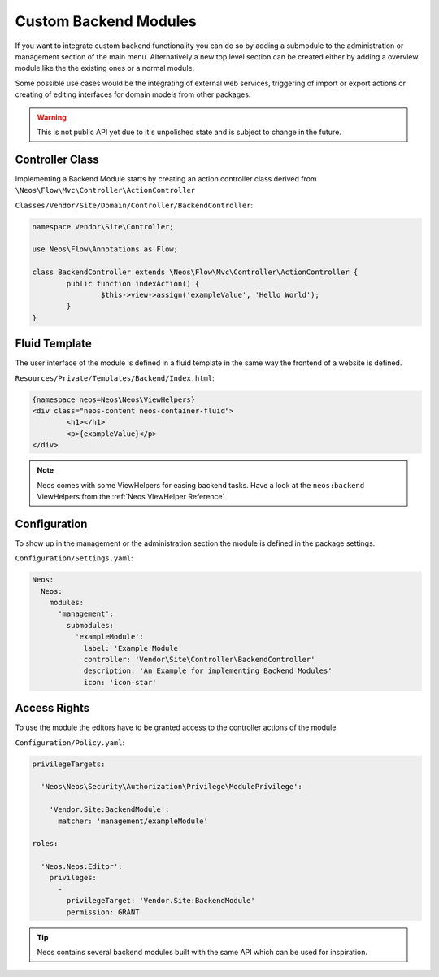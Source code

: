 .. _custom-backend-modules:

Custom Backend Modules
======================

If you want to integrate custom backend functionality you can do so by adding a submodule to the
administration or management section of the main menu. Alternatively a new top level section can
be created either by adding a overview module like the the existing ones or a normal module.

Some possible use cases would be the integrating of external web services, triggering of import or export
actions or creating of editing interfaces for domain models from other packages.

.. warning:: This is not public API yet due to it's unpolished state and is subject to change in the future.

Controller Class
----------------

Implementing a Backend Module starts by creating an action controller class derived from
``\Neos\Flow\Mvc\Controller\ActionController``

``Classes/Vendor/Site/Domain/Controller/BackendController``:

.. code-block:: php

	namespace Vendor\Site\Controller;

	use Neos\Flow\Annotations as Flow;

	class BackendController extends \Neos\Flow\Mvc\Controller\ActionController {
		public function indexAction() {
			$this->view->assign('exampleValue', 'Hello World');
		}
	}

Fluid Template
--------------

The user interface of the module is defined in a fluid template in the same way the frontend of a website is defined.

``Resources/Private/Templates/Backend/Index.html``:

.. code-block:: html

	{namespace neos=Neos\Neos\ViewHelpers}
	<div class="neos-content neos-container-fluid">
		<h1></h1>
		<p>{exampleValue}</p>
	</div>

.. note:: Neos comes with some ViewHelpers for easing backend tasks. Have a look at the ``neos:backend`` ViewHelpers
   from the :ref:`Neos ViewHelper Reference`

Configuration
-------------

To show up in the management or the administration section the module is defined in the package settings.

``Configuration/Settings.yaml``:

.. code-block:: yaml

	Neos:
	  Neos:
	    modules:
	      'management':
	        submodules:
	          'exampleModule':
	            label: 'Example Module'
	            controller: 'Vendor\Site\Controller\BackendController'
	            description: 'An Example for implementing Backend Modules'
	            icon: 'icon-star'

Access Rights
-------------

To use the module the editors have to be granted access to the controller actions of the module.

``Configuration/Policy.yaml``:

.. code-block:: yaml

	privilegeTargets:
	
	  'Neos\Neos\Security\Authorization\Privilege\ModulePrivilege':
	
	    'Vendor.Site:BackendModule':
	      matcher: 'management/exampleModule'
	
	roles:
	
	  'Neos.Neos:Editor':
	    privileges:
	      -
	        privilegeTarget: 'Vendor.Site:BackendModule'
	        permission: GRANT


.. tip:: Neos contains several backend modules built with the same API which can be used for inspiration.
